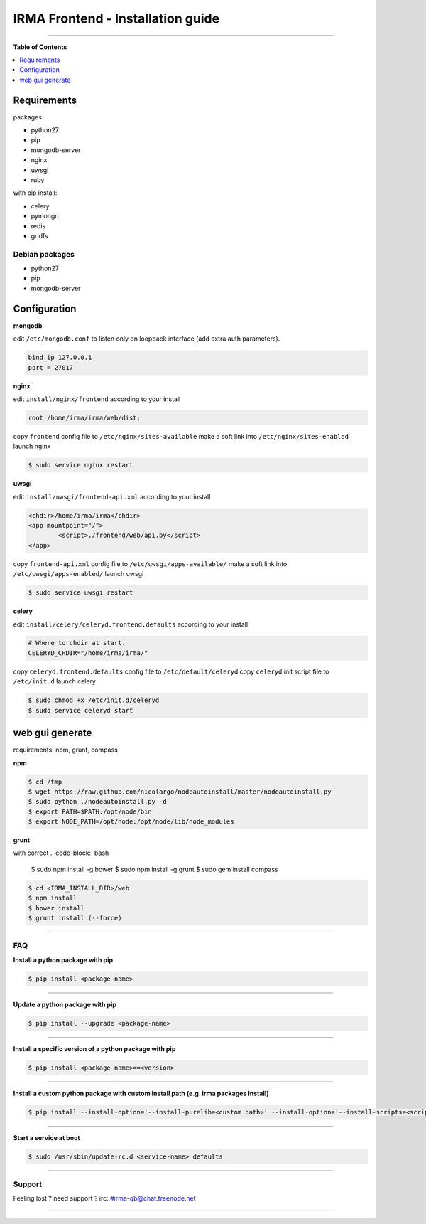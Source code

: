 ***********************************
 IRMA Frontend - Installation guide
***********************************

--------------------


**Table of Contents**


.. contents::
    :local:
    :depth: 1
    :backlinks: none

------------
Requirements
------------

packages:

* python27
* pip
* mongodb-server
* nginx
* uwsgi
* ruby

with pip install:

* celery
* pymongo
* redis
* gridfs

===============
Debian packages
===============

* python27
* pip
* mongodb-server

-------------
Configuration
-------------

**mongodb**

edit ``/etc/mongodb.conf`` to listen only on loopback interface (add extra auth parameters).

.. code-block::

   bind_ip 127.0.0.1
   port = 27017
   
**nginx**

edit ``install/nginx/frontend`` according to your install

.. code-block::
    
   root /home/irma/irma/web/dist;
   
copy ``frontend`` config file to ``/etc/nginx/sites-available``
make a soft link into ``/etc/nginx/sites-enabled``
launch nginx

.. code-block:: bash

    $ sudo service nginx restart

**uwsgi**

edit ``install/uwsgi/frontend-api.xml`` according to your install

.. code-block::
    
	<chdir>/home/irma/irma</chdir>
	<app mountpoint="/">
		<script>./frontend/web/api.py</script>
	</app>
   
copy ``frontend-api.xml`` config file to ``/etc/uwsgi/apps-available/``
make a soft link into ``/etc/uwsgi/apps-enabled/``
launch uwsgi

.. code-block:: bash

    $ sudo service uwsgi restart
    
**celery**

edit ``install/celery/celeryd.frontend.defaults`` according to your install

.. code-block::
    
    # Where to chdir at start.
    CELERYD_CHDIR="/home/irma/irma/"
   
copy ``celeryd.frontend.defaults`` config file to ``/etc/default/celeryd``
copy ``celeryd`` init script file to ``/etc/init.d``
launch celery

.. code-block:: bash

    $ sudo chmod +x /etc/init.d/celeryd
    $ sudo service celeryd start

----------------
web gui generate
----------------

requirements: npm, grunt, compass

**npm**

.. code-block:: bash

    $ cd /tmp
    $ wget https://raw.github.com/nicolargo/nodeautoinstall/master/nodeautoinstall.py
    $ sudo python ./nodeautoinstall.py -d
    $ export PATH=$PATH:/opt/node/bin
    $ export NODE_PATH=/opt/node:/opt/node/lib/node_modules

**grunt**

with correct 
.. code-block:: bash

    $ sudo npm install -g bower
    $ sudo npm install -g grunt
    $ sudo gem install compass


.. code-block:: bash

    $ cd <IRMA_INSTALL_DIR>/web
    $ npm install
    $ bower install
    $ grunt install (--force)

--------------------

===
FAQ
===

**Install a python package with pip**

.. code-block:: bash
  
   $ pip install <package-name>

--------------------

**Update a python package with pip**

.. code-block:: bash

   $ pip install --upgrade <package-name>

--------------------

**Install a specific version of a python package with pip**

.. code-block:: bash

   $ pip install <package-name>==<version>

--------------------

**Install a custom python package with custom install path (e.g. irma packages install)**

.. code-block:: bash

   $ pip install --install-option='--install-purelib=<custom path>' --install-option='--install-scripts=<scripts path>' -i http://<custom pkg server>/pypi <package-name>


--------------------

**Start a service at boot**

.. code-block:: bash

    $ sudo /usr/sbin/update-rc.d <service-name> defaults

--------------------


=======
Support
=======

Feeling lost ? need support ? irc: #irma-qb@chat.freenode.net 

----------------------



   
